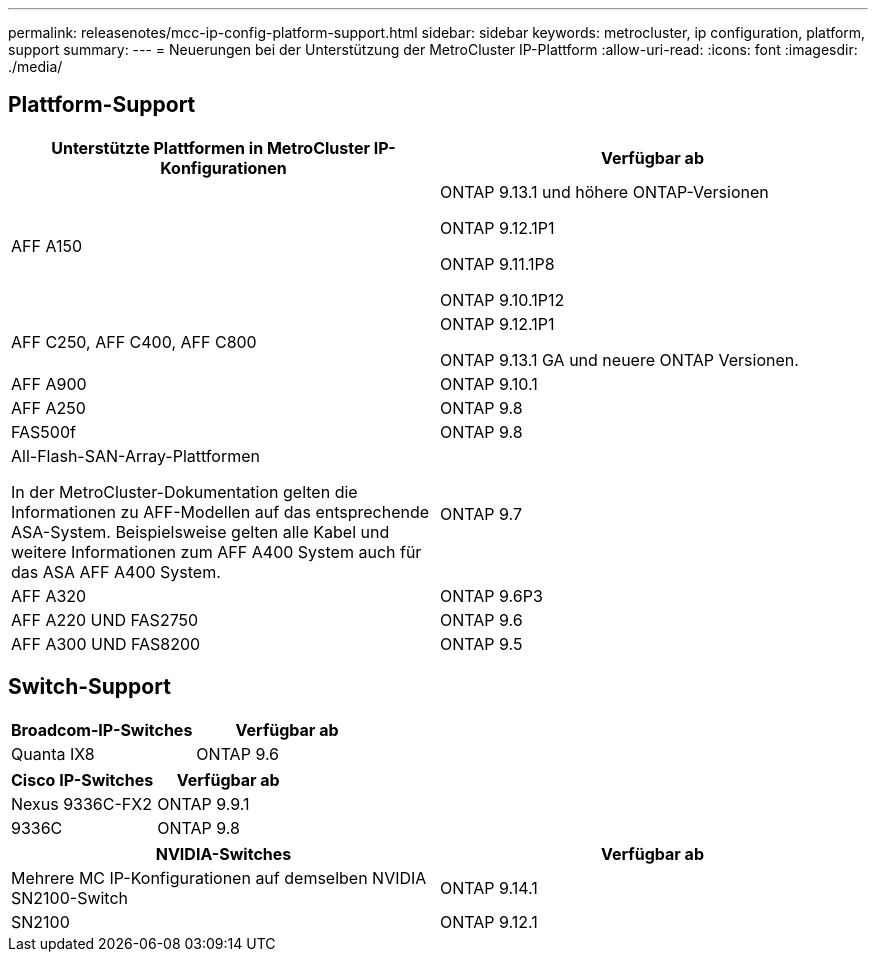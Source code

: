 ---
permalink: releasenotes/mcc-ip-config-platform-support.html 
sidebar: sidebar 
keywords: metrocluster, ip configuration, platform, support 
summary:  
---
= Neuerungen bei der Unterstützung der MetroCluster IP-Plattform
:allow-uri-read: 
:icons: font
:imagesdir: ./media/




== Plattform-Support

[cols="2*"]
|===
| Unterstützte Plattformen in MetroCluster IP-Konfigurationen | Verfügbar ab 


 a| 
AFF A150
 a| 
ONTAP 9.13.1 und höhere ONTAP-Versionen

ONTAP 9.12.1P1

ONTAP 9.11.1P8

ONTAP 9.10.1P12



 a| 
AFF C250, AFF C400, AFF C800
 a| 
ONTAP 9.12.1P1

ONTAP 9.13.1 GA und neuere ONTAP Versionen.



 a| 
AFF A900
 a| 
ONTAP 9.10.1



 a| 
AFF A250
 a| 
ONTAP 9.8



 a| 
FAS500f
 a| 
ONTAP 9.8



 a| 
All-Flash-SAN-Array-Plattformen

In der MetroCluster-Dokumentation gelten die Informationen zu AFF-Modellen auf das entsprechende ASA-System. Beispielsweise gelten alle Kabel und weitere Informationen zum AFF A400 System auch für das ASA AFF A400 System.
 a| 
ONTAP 9.7



 a| 
AFF A320
 a| 
ONTAP 9.6P3



 a| 
AFF A220 UND FAS2750
 a| 
ONTAP 9.6



 a| 
AFF A300 UND FAS8200
 a| 
ONTAP 9.5

|===


== Switch-Support

[cols="2*"]
|===
| Broadcom-IP-Switches | Verfügbar ab 


 a| 
Quanta IX8
 a| 
ONTAP 9.6

|===
[cols="2*"]
|===
| Cisco IP-Switches | Verfügbar ab 


 a| 
Nexus 9336C-FX2
 a| 
ONTAP 9.9.1



 a| 
9336C
 a| 
ONTAP 9.8

|===
[cols="2*"]
|===
| NVIDIA-Switches | Verfügbar ab 


 a| 
Mehrere MC IP-Konfigurationen auf demselben NVIDIA SN2100-Switch
 a| 
ONTAP 9.14.1



 a| 
SN2100
 a| 
ONTAP 9.12.1

|===